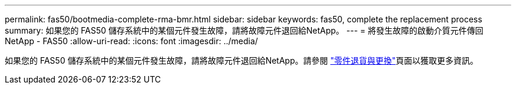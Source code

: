 ---
permalink: fas50/bootmedia-complete-rma-bmr.html 
sidebar: sidebar 
keywords: fas50, complete the replacement process 
summary: 如果您的 FAS50 儲存系統中的某個元件發生故障，請將故障元件退回給NetApp。 
---
= 將發生故障的啟動介質元件傳回NetApp - FAS50
:allow-uri-read: 
:icons: font
:imagesdir: ../media/


[role="lead"]
如果您的 FAS50 儲存系統中的某個元件發生故障，請將故障元件退回給NetApp。請參閱 https://mysupport.netapp.com/site/info/rma["零件退貨與更換"]頁面以獲取更多資訊。
